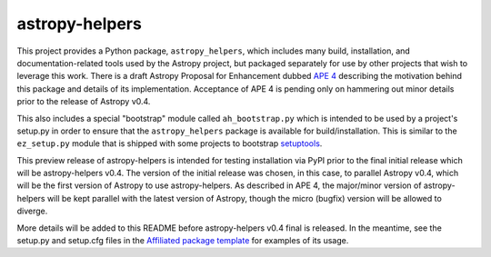 astropy-helpers
===============

This project provides a Python package, ``astropy_helpers``, which includes
many build, installation, and documentation-related tools used by the Astropy
project, but packaged separately for use by other projects that wish to
leverage this work.  There is a draft Astropy Proposal for Enhancement dubbed
`APE 4 <https://github.com/embray/astropy-APEs/blob/astropy-helpers/APE4.rst>`_
describing the motivation behind this package and details of its
implementation.  Acceptance of APE 4 is pending only on hammering out minor
details prior to the release of Astropy v0.4.

This also includes a special "bootstrap" module called ``ah_bootstrap.py``
which is intended to be used by a project's setup.py in order to ensure that
the ``astropy_helpers`` package is available for build/installation.  This is
similar to the ``ez_setup.py`` module that is shipped with some projects to
bootstrap `setuptools <https://bitbucket.org/pypa/setuptools>`_.

This preview release of astropy-helpers is intended for testing installation
via PyPI prior to the final initial release which will be astropy-helpers v0.4.
The version of the initial release was chosen, in this case, to parallel
Astropy v0.4, which will be the first version of Astropy to use
astropy-helpers.  As described in APE 4, the major/minor version of
astropy-helpers will be kept parallel with the latest version of Astropy,
though the micro (bugfix) version will be allowed to diverge.

More details will be added to this README before astropy-helpers v0.4 final
is released.  In the meantime, see the setup.py and setup.cfg files in the
`Affiliated package template <https://github.com/astropy/package-template>`_
for examples of its usage.
